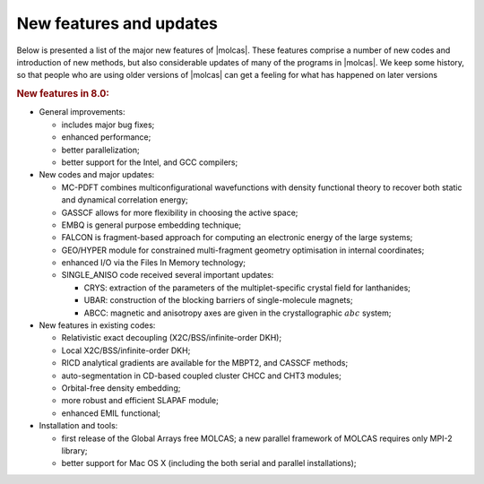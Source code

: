 New features and updates
========================

Below is presented a list of the major new features of |molcas|.
These features comprise a number of new codes and
introduction of new methods, but also considerable updates of many of the
programs in |molcas|. We keep some history, so that people who are using older
versions of |molcas| can get a feeling for what has happened on later versions

.. rubric:: New features in 8.0:

* General improvements:

  * includes major bug fixes;
  * enhanced performance;
  * better parallelization;
  * better support for the Intel, and GCC compilers;

* New codes and major updates:

  * MC-PDFT combines multiconfigurational wavefunctions with density functional theory to recover both static and dynamical correlation energy;
  * GASSCF allows for more flexibility in choosing the active space;
  * EMBQ is general purpose embedding technique;
  * FALCON is fragment-based approach for computing an electronic energy of the large systems;
  * GEO/HYPER module for constrained multi-fragment geometry optimisation in internal coordinates;
  * enhanced I/O via the Files In Memory technology;
  * SINGLE_ANISO code received several important updates:

    * CRYS: extraction of the parameters of the multiplet-specific crystal field for lanthanides;
    * UBAR: construction of the blocking barriers of single-molecule magnets;
    * ABCC: magnetic and anisotropy axes are given in the crystallographic :math:`abc` system;

* New features in existing codes:

  * Relativistic exact decoupling (X2C/BSS/infinite-order DKH);
  * Local X2C/BSS/infinite-order DKH;
  * RICD analytical gradients are available for the MBPT2, and CASSCF methods;
  * auto-segmentation in CD-based coupled cluster CHCC and CHT3 modules;
  * Orbital-free density embedding;
  * more robust and efficient SLAPAF module;
  * enhanced EMIL functional;

* Installation and tools:

  * first release of the Global Arrays free MOLCAS; a new parallel framework of MOLCAS requires only MPI-2 library;
  * better support for Mac OS X (including the both serial and parallel installations);

..
  .. rubric:: New features in 7.6:

  * Bug fixing release
  * Short guide for Molcas
  * GUI-ready release

  .. rubric:: New features in 7.4:

  * New codes and major updates:

    * There is a new set of coupled cluster codes added.
    * The M06 DFT functional have been implemented.
    * There are added constraints in :program:`slapaf`.
    * New method for transition state search and reaction coordinate analysis.

  * New features in existing codes:

    * There are improvements in the capabilities of the emil input.
    * It is now possible to specify the actual name of the orbital
      input files in modules :program:`SCF` and :program:`GRID_IT`.

  * Changes in usage of the package:

    * You can now get properties broken down by orbital contributions
      by setting environment variable.

  * Installation and tools

    * You can now tell |molcas| at configuration time to use an externally
      installed version of Global Arrays.
    * There are prebuilt versions of the GUI that can be installed in a very
      simple manner.
    * The default compiler on linux system is now gfortran.

  .. rubric:: New features in 7.2:

  * New codes and major updates:

    * pre-release version of GUI for input generation and |molcas| job submition (MING).
    * Module Seward has been split into Gateway (set up of molecular system)
      and Seward itself (computation of integrals).
    * Major improvements in runtime settings for the package, and new flags for |molcas| command
    * New manual for novice |molcas| users

  * Performance enhancements:

    * A new version of GA has been included.
    * Default integral thresholds are now changed to 1.0D-10.
    * RI code has been improved

  * New features in existing codes:

    * The exchange-hole dipole moments in :program:`LoProp` code
    * Better handling of supersymmetry in :program:`RASSCF` code
    * Localized natural orbitals in :program:`Localisation` code
    * BSSE calculations in :program:`SCF` code
    * A second finite nuclei charge distribution model, the so-called modified Gaussian charge distribution,
      has been implemented
    * Frequency calculations for :program:`MBPT2`
    * The :program:`ESPF` module can be used in order to compute electrostatic potential derived charges
    * Frozen Natural Orbital approach in :program:`CASPT2`
    * On-the-fly generation of RI auxiliary basis set
    * Flexible selection of orbitals in :program:`GRID_IT`
    * New features in GV code: visualization of molden files, selection of atomic groups, symmetry operations

  * Changes in usage of the package:

    * No shell scripts are needed to run |molcas|.
    * New EMIL commands for file handling
    * Control of the print level of the code

  * Installation and tools

    * New tools for memory and I/O profiling
    * New configuration files has been included

  .. rubric:: New features in 7.0:

  * New codes and major updates:

    * CHOLESKY --- a new approach to ab initio and first principle QM methods free
      from explicit two-electron integrals. SCF/DFT, RASSCF, RASSI and MP2 energy
      calculation can now be done with considerable improvement of performance
      and with controlled accuracy of the results.
    * The 1-center approximation of the Cholesky decomposition, 1-CCD
    * Resolution of Identity (RI)/ Density fitting (DF) scheme for SCF, DFT,
      CASSCF, RASSI and CASPT2
    * The :program:`CASPT2` module can be used in connection with Cholesky and RI/DF approximations,
      allowing for the treatment of larger systems
    * Update of guessorb code
    * Electrostatic potential fitted (ESPF) QM/MM interface for SCF, DFT,
      CASSCF, CASPT2, and CC. ESPF analytic gradients for SCF, DFT, and CASSCF.
    * Gradients for "pure" DFT for the 1-CCD, and RI/DF approximations
    * Scaled Opposite-Spin (SOS) and Scaled Spin Component (SCS) MP2 are implemented when
      using Cholesky or RI/DF approximation.
    * NEMO program: fitting of potential surfaces, energy optimizations, potential curves
      and simulation parameters.
    * interface to MOLSIM code
    * Major update for GUI code :program:`GV`, with a possibility to edit coordinates and
      visually select active space for RASSCF calculations.
    * A new program, :program:`EXPBAS`, has been introduced that allows expanding an
      orbital file from a small to a larger basis set.
    * Several different procedures for constructing localized orbitals have been
      implemented. Among them is one based on a Cholesky decomposition of the density
      matrix.

  * Performance enhancements:

    * Use of external blas libraries: lapack, GotoBLAS, Atlas, Intel MKL, ACML
    * New version of GA has been included.
    * Improved diagonalization routines and improved convergence in scf and rasscf
    * Some size limits in :program:`RASSCF` and :program:`CASPT2` have been increased or eliminated.
    * Automatic generation of starting orbitals for arbitrary valence and
      ECP basis sets.

  * New features in existing codes:

    * Natural orbitals for UHF calculations. Can, for example be used as
      starting orbitals for :program:`RASSCF`.
    * Natural Bond Order (NBO) based on the LoProp partitioning.
    * Arbitrary order Douglas--Kroll--Hess (DKH) transformation to include
      scalar relativistic effects.
    * Picture-change-corrected electric potential, electric field, and
      electric field gradient properties.
    * Automatic generation of rydberg orbitals in genano.
    * RASSI can compute g-tensors.
    * CASPT2 is able to run with Cholesky vectors instead of integrals.
    * Transverse constraint for geometry optimizations.
    * Numerical gradients for several methods.
    * Numerical IR intensities for Numerical Hessian.
    * Computation of charge capacitances for bonds using Loprop.
    * Localized exchange-hole dipole moments in Loprop.
    * Possibility to use loprop with user-defined densities.
    * Evaluation of transition density between two states.
    * Mulliken type multicenter multipole expansion and localized
      polarizablilites based on the uncoupled HF approach.
    * Several improvements and enhancements in the visualization program GV.
    * The ANO-RCC basis set is now complete covering all atoms H--Cm.
    * The GUESSORB facility is now included in :program:`SEWARD`, which automatically
      produces starting orbitals for arbitrary basis sets.

  * Changes in usage of the package:

    * Improvements in |molcas| input language.
    * |molcas| job can be submitted without shell scripts.
    * The programs are making extensive use of the runfile to simplify
      the input and eliminate unnecessary inputs.
    * automatic saving of output files (molden files, and orbital files)
    * The starting orbitals for :program:`RASSCF` can be taken from a number of sources
      (Guessorb, runfile, etc.), and this is done in a semi-intelligent
      way unless specified in user input.
    * simplified RASSCF input: number of
      orbitals, spin, etc can sometimes be deduced by the program from
      information available on the runfile or an orbital file.
      One can use CHARGE instead of the number of active electrons.
    * If used in multiple runs in one job, the RASSCF automatically
      selects suitable individual names for the JOBIPH files. The choice
      can be overridden by keyword input, but if not, it matches the
      default selection of JOBIPH names in :program:`RASSI`.
    * RASSI can use default selection of JOBIPH names, when used together with multiple
      RASSCF runs in one job.
    * RASSCF can use natural orbitals from a preceeding UHF calculation as input
      orbitals.

  * Installation and tools

    * improved installation procedure, with possibility to select compilers,
      BLAS libraries, and parallel environment.
    * Configuration files for new compilers, including gfortran, g95, SunStudio
    * Configuration files for OpenMP parallelization.
    * Tools for extracting information from RUNFILE and JOBIPH files.
